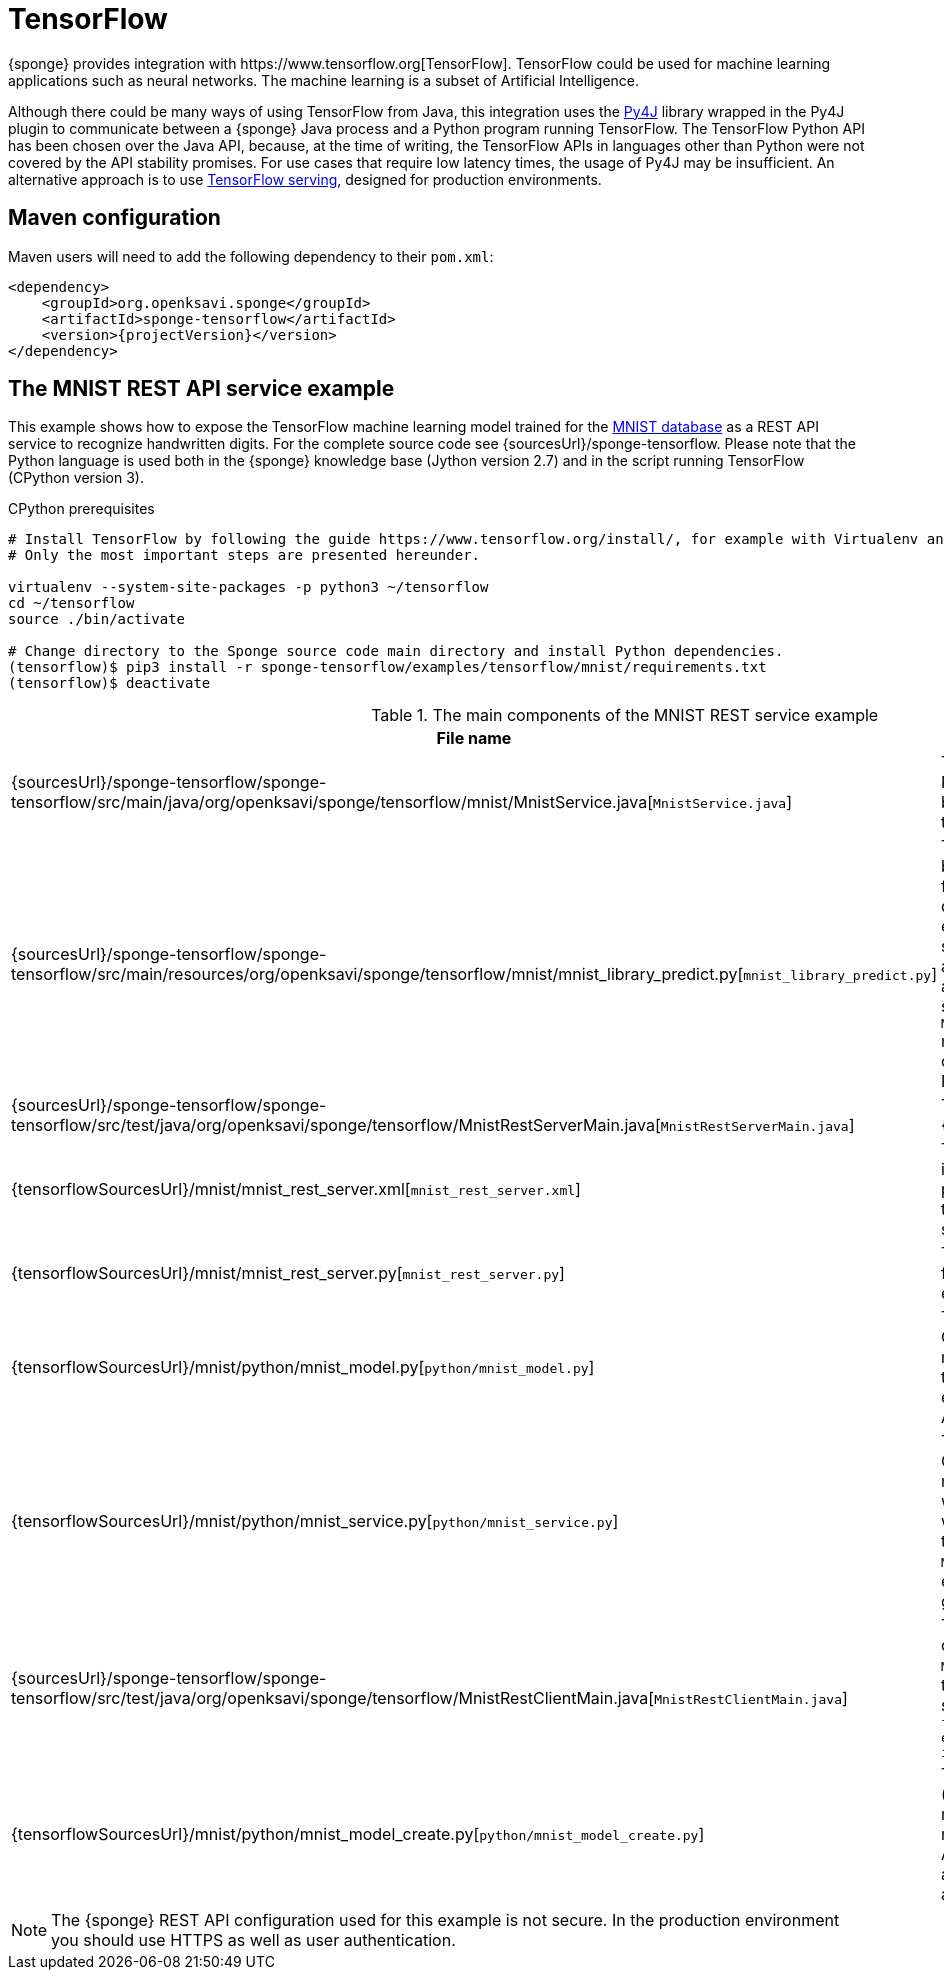 = TensorFlow
{sponge} provides integration with https://www.tensorflow.org[TensorFlow]. TensorFlow could be used for machine learning applications such as neural networks. The machine learning is a subset of Artificial Intelligence.

Although there could be many ways of using TensorFlow from Java, this integration uses the https://www.py4j.org[Py4J] library wrapped in the Py4J plugin to communicate between a {sponge} Java process and a Python program running TensorFlow. The TensorFlow Python API has been chosen over the Java API, because, at the time of writing, the TensorFlow APIs in languages other than Python were not covered by the API stability promises. For use cases that require low latency times, the usage of Py4J may be insufficient. An alternative approach is to use https://www.tensorflow.org/serving/[TensorFlow serving], designed for production environments.

== Maven configuration
Maven users will need to add the following dependency to their `pom.xml`:

[source,xml,subs="verbatim,attributes"]
----
<dependency>
    <groupId>org.openksavi.sponge</groupId>
    <artifactId>sponge-tensorflow</artifactId>
    <version>{projectVersion}</version>
</dependency>
----

== The MNIST REST API service example
This example shows how to expose the TensorFlow machine learning model trained for the https://en.wikipedia.org/wiki/MNIST_database[MNIST database] as a REST API service to recognize handwritten digits. For the complete source code see {sourcesUrl}/sponge-tensorflow. Please note that the Python language is used both in the {sponge} knowledge base (Jython version 2.7) and in the script running TensorFlow (CPython version 3).

.CPython prerequisites
[source,bash,subs="verbatim,attributes"]
----
# Install TensorFlow by following the guide https://www.tensorflow.org/install/, for example with Virtualenv and Python 3.
# Only the most important steps are presented hereunder.

virtualenv --system-site-packages -p python3 ~/tensorflow
cd ~/tensorflow
source ./bin/activate

# Change directory to the Sponge source code main directory and install Python dependencies.
(tensorflow)$ pip3 install -r sponge-tensorflow/examples/tensorflow/mnist/requirements.txt
(tensorflow)$ deactivate
----

.The main components of the MNIST REST service example
[cols="1,4"]
|===
|File name |Description

|{sourcesUrl}/sponge-tensorflow/sponge-tensorflow/src/main/java/org/openksavi/sponge/tensorflow/mnist/MnistService.java[`MnistService.java`]
|The Java interface of the MNIST Python service. This interface is used by Py4J to expose Python functionality to a Java process.

|{sourcesUrl}/sponge-tensorflow/sponge-tensorflow/src/main/resources/org/openksavi/sponge/tensorflow/mnist/mnist_library_predict.py[`mnist_library_predict.py`]
|The predefined {sponge} knowledge base library (compatible with Jython) for the MNIST example that contains definitions of actions that will be exposed in the {sponge} REST API service. The `MnistPredict` action takes a binary representation of a PNG file and passes it to the running Python script file by invoking `MnistService.predict(byte[] image)` method. This method will be invoked on the remote object running in the Python process.

|{sourcesUrl}/sponge-tensorflow/sponge-tensorflow/src/test/java/org/openksavi/sponge/tensorflow/MnistRestServerMain.java[`MnistRestServerMain.java`]
|The main Java class, that starts up {sponge}.

|{tensorflowSourcesUrl}/mnist/mnist_rest_server.xml[`mnist_rest_server.xml`]
|The {sponge} configuration file that instructs {sponge} to create the Py4J plugin, execute the Python script file that will load a TensorFlow model and start REST API server.

|{tensorflowSourcesUrl}/mnist/mnist_rest_server.py[`mnist_rest_server.py`]
|The main {sponge} knowledge base file (compatible with Jython) for that example.

|{tensorflowSourcesUrl}/mnist/python/mnist_model.py[`python/mnist_model.py`]
|The Python script file (compatible with CPython) that defines the https://en.wikipedia.org/wiki/Convolutional_neural_network[ConvNet] model trained on the MNIST database to recognize handwritten digits. This example uses https://keras.io[Keras] neural networks API that runs on top of TensorFlow.

|{tensorflowSourcesUrl}/mnist/python/mnist_service.py[`python/mnist_service.py`]
|The Python script file (compatible with CPython) that loads the model. If the model file `data/mnist_model.h5` exists, it will be loaded. Otherwise a new model will be trained and saved. This model is then used by the Python-based `MnistService` implementation that is exposed by the Python-side Py4J gateway.

|{sourcesUrl}/sponge-tensorflow/sponge-tensorflow/src/test/java/org/openksavi/sponge/tensorflow/MnistRestClientMain.java[`MnistRestClientMain.java`]
|The main Java class for the simple client that invokes the remote `MnistPredict` action using the REST API to recognize the sample digit image. It should print the text: `Recognized digit for image file examples/tensorflow/mnist/data/1_0.png is 1.`

|{tensorflowSourcesUrl}/mnist/python/mnist_model_create.py[`python/mnist_model_create.py`]
|The auxiliary Python script file (compatible with CPython) that manually creates, trains and saves the model. It overrides the model file. Additionally the script plots the training and validation loss side by side, as well as the training and validation accuracy.
|===

NOTE: The {sponge} REST API configuration used for this example is not secure. In the production environment you should use HTTPS as well as user authentication.
